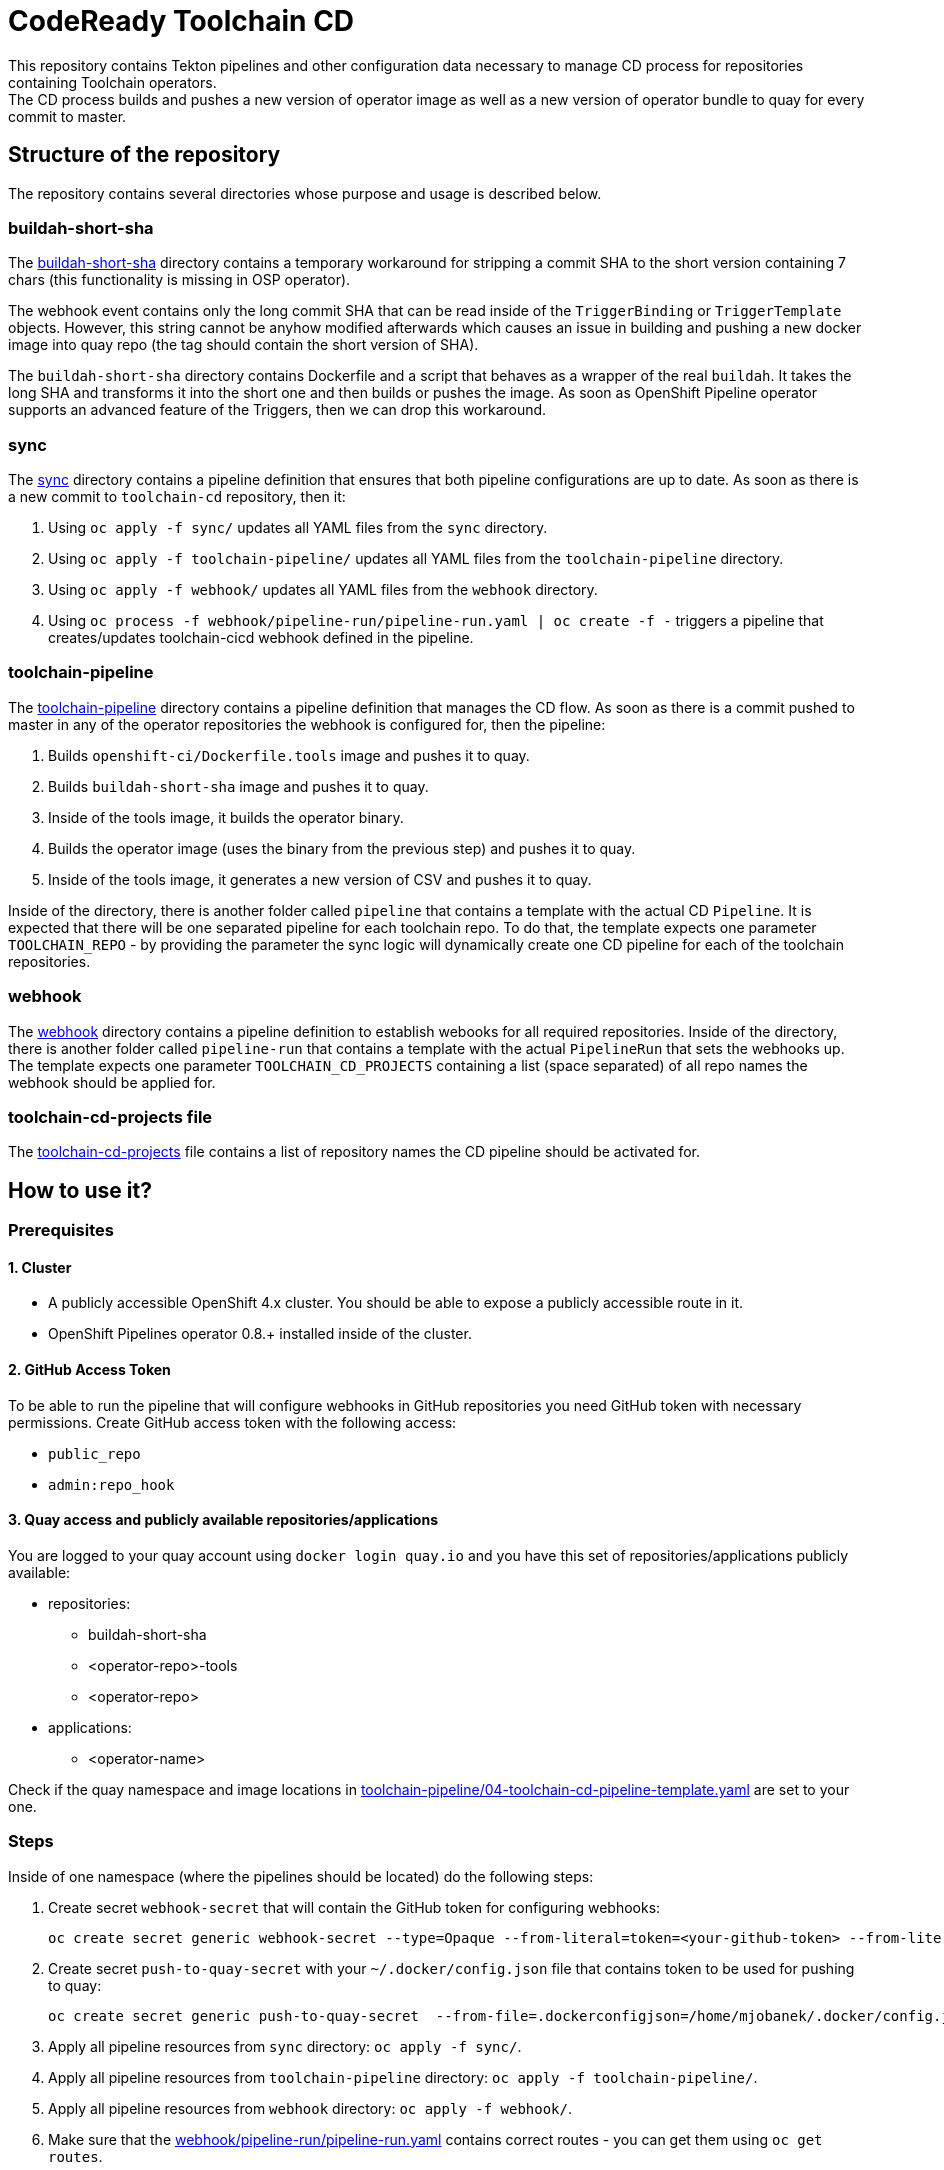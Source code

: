 = CodeReady Toolchain CD
This repository contains Tekton pipelines and other configuration data necessary to manage CD process for repositories containing Toolchain operators.
The CD process builds and pushes a new version of operator image as well as a new version of operator bundle to quay for every commit to master.

== Structure of the repository
The repository contains several directories whose purpose and usage is described below.

=== buildah-short-sha
The link:buildah-short-sha[] directory contains a temporary workaround for stripping a commit SHA to the short version containing 7 chars (this functionality is missing in OSP operator).

The webhook event contains only the long commit SHA that can be read inside of the `TriggerBinding` or `TriggerTemplate` objects.
However, this string cannot be anyhow modified afterwards which causes an issue in building and pushing a new docker image into quay repo (the tag should contain the short version of SHA).

The `buildah-short-sha` directory contains Dockerfile and a script that behaves as a wrapper of the real `buildah`.
It takes the long SHA and transforms it into the short one and then builds or pushes the image.
As soon as OpenShift Pipeline operator supports an advanced feature of the Triggers, then we can drop this workaround.

=== sync
The link:sync[] directory contains a pipeline definition that ensures that both pipeline configurations are up to date.
As soon as there is a new commit to `toolchain-cd` repository, then it:

1. Using `oc apply -f sync/` updates all YAML files from the `sync` directory.
2. Using `oc apply -f toolchain-pipeline/` updates all YAML files from the `toolchain-pipeline` directory.
3. Using `oc apply -f webhook/` updates all YAML files from the `webhook` directory.
4. Using `oc process -f webhook/pipeline-run/pipeline-run.yaml | oc create -f -` triggers a pipeline that creates/updates toolchain-cicd webhook defined in the pipeline.

=== toolchain-pipeline
The link:toolchain-pipeline[] directory contains a pipeline definition that manages the CD flow.
As soon as there is a commit pushed to master in any of the operator repositories the webhook is configured for, then the pipeline:

1. Builds `openshift-ci/Dockerfile.tools` image and pushes it to quay.
2. Builds `buildah-short-sha` image and pushes it to quay.
3. Inside of the tools image, it builds the operator binary.
4. Builds the operator image (uses the binary from the previous step) and pushes it to quay.
5. Inside of the tools image, it generates a new version of CSV and pushes it to quay.

Inside of the directory, there is another folder called `pipeline` that contains a template with the actual CD `Pipeline`.
It is expected that there will be one separated pipeline for each toolchain repo.
To do that, the template expects one parameter `TOOLCHAIN_REPO` - by providing the parameter the sync logic will dynamically create one CD pipeline for each of the toolchain repositories.

=== webhook
The link:webhook[] directory contains a pipeline definition to establish webooks for all required repositories.
Inside of the directory, there is another folder called `pipeline-run` that contains a template with the actual `PipelineRun` that sets the webhooks up.
The template expects one parameter `TOOLCHAIN_CD_PROJECTS` containing a list (space separated) of all repo names the webhook should be applied for.

=== toolchain-cd-projects file
The link:toolchain-cd-projects[] file contains a list of repository names the CD pipeline should be activated for.

== How to use it?

=== Prerequisites
==== 1. Cluster
* A publicly accessible OpenShift 4.x cluster. You should be able to expose a publicly accessible route in it.
* OpenShift Pipelines operator 0.8.+ installed inside of the cluster.

==== 2. GitHub Access Token
To be able to run the pipeline that will configure webhooks in GitHub repositories you need GitHub token with necessary permissions.
Create GitHub access token with the following access:

* `public_repo`
* `admin:repo_hook`

==== 3. Quay access and publicly available repositories/applications
You are logged to your quay account using `docker login quay.io` and you have this set of repositories/applications publicly available:

* repositories:
** buildah-short-sha
** <operator-repo>-tools
** <operator-repo>

* applications:
** <operator-name>

Check if the quay namespace and image locations in link:toolchain-pipeline/04-toolchain-cd-pipeline-template.yaml[] are set to your one.

=== Steps
Inside of one namespace (where the pipelines should be located) do the following steps:

1. Create secret `webhook-secret` that will contain the GitHub token for configuring webhooks:
+
```
oc create secret generic webhook-secret --type=Opaque --from-literal=token=<your-github-token> --from-literal=secret=random-string-data
```

2. Create secret `push-to-quay-secret` with your `~/.docker/config.json` file that contains token to be used for pushing to quay:
+
```
oc create secret generic push-to-quay-secret  --from-file=.dockerconfigjson=/home/mjobanek/.docker/config.json  --type=kubernetes.io/dockerconfigjson
```

3. Apply all pipeline resources from `sync` directory: `oc apply -f sync/`.

4. Apply all pipeline resources from `toolchain-pipeline` directory: `oc apply -f toolchain-pipeline/`.

5. Apply all pipeline resources from `webhook` directory: `oc apply -f webhook/`.

6. Make sure that the link:webhook/pipeline-run/pipeline-run.yaml[] contains correct routes - you can get them using `oc get routes`.

7. Run `oc process -f webhook/pipeline-run/pipeline-run.yaml | oc create -f -` to set up the toolchain-cicd webhook.

8. The next commit to the toolchain-cicd repo will trigger the synchronization pipeline that will setup all toolchain-cd pipelines and all webhooks for projects defined in link:toolchain-cd-projects[].